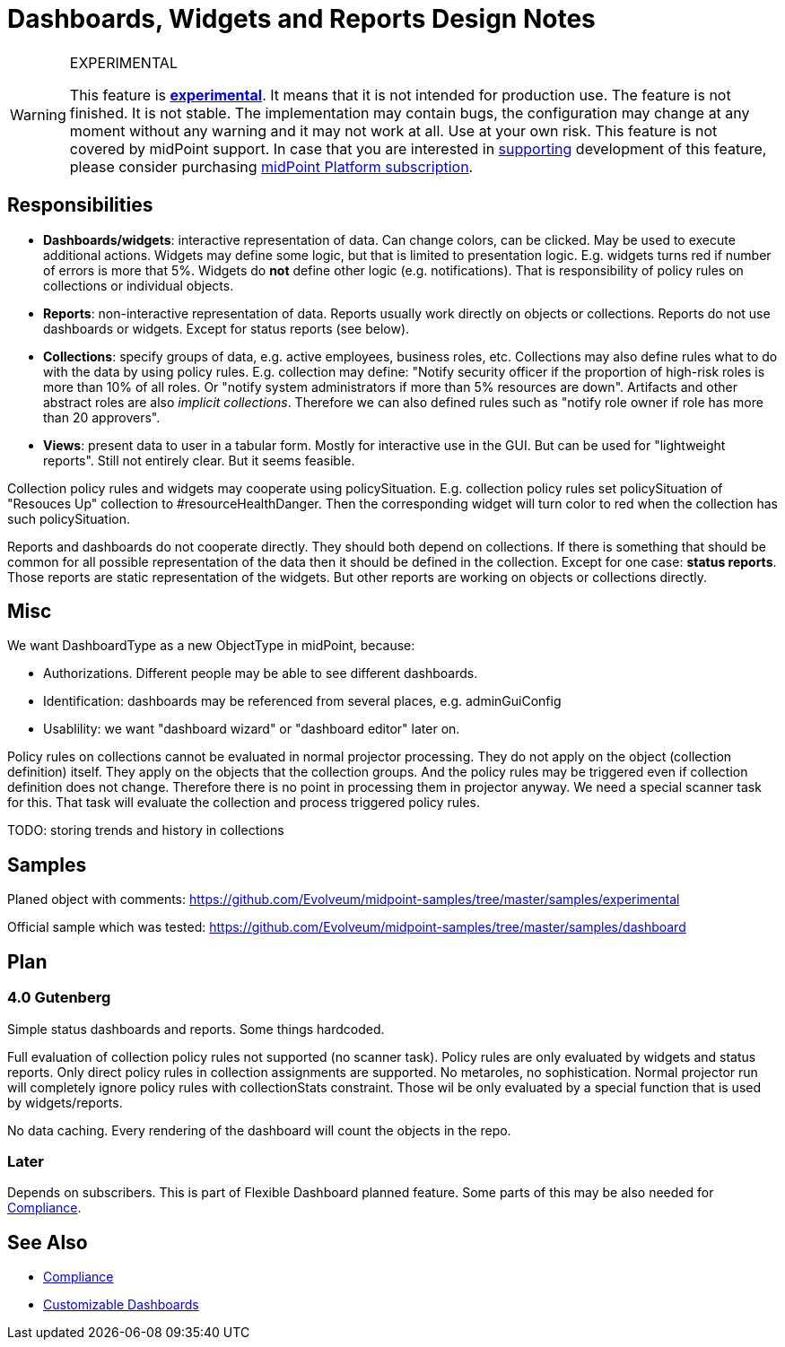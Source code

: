 = Dashboards, Widgets and Reports Design Notes
:page-wiki-name: Dashboards, Widgets and Reports Design Notes
:page-wiki-id: 27361643
:page-wiki-metadata-create-user: semancik
:page-wiki-metadata-create-date: 2019-01-28T15:45:42.471+01:00
:page-wiki-metadata-modify-user: lskublik
:page-wiki-metadata-modify-date: 2019-08-06T13:38:38.189+02:00

[WARNING]
.EXPERIMENTAL
====
This feature is *xref:/midpoint/versioning/experimental/[experimental]*. It means that it is not intended for production use.
The feature is not finished.
It is not stable.
The implementation may contain bugs, the configuration may change at any moment without any warning and it may not work at all.
Use at your own risk.
This feature is not covered by midPoint support.
In case that you are interested in xref:/support/subscription-sponsoring/[supporting] development of this feature, please consider purchasing link:https://evolveum.com/services/professional-support/[midPoint Platform subscription].

====

== Responsibilities

* *Dashboards/widgets*: interactive representation of data.
Can change colors, can be clicked.
May be used to execute additional actions.
Widgets may define some logic, but that is limited to presentation logic.
E.g. widgets turns red if number of errors is more that 5%.
Widgets do *not* define other logic (e.g. notifications).
That is responsibility of policy rules on collections or individual objects.

* *Reports*: non-interactive representation of data.
Reports usually work directly on objects or collections.
Reports do not use dashboards or widgets.
Except for status reports (see below).

* *Collections*: specify groups of data, e.g. active employees, business roles, etc.
Collections may also define rules what to do with the data by using policy rules.
E.g. collection may define: "Notify security officer if the proportion of high-risk roles is more than 10% of all roles.
Or "notify system administrators if more than 5% resources are down".
Artifacts and other abstract roles are also _implicit collections_. Therefore we can also defined rules such as "notify role owner if role has more than 20 approvers".

* *Views*: present data to user in a tabular form.
Mostly for interactive use in the GUI.
But can be used for "lightweight reports".
Still not entirely clear.
But it seems feasible.

Collection policy rules and widgets may cooperate using policySituation.
E.g. collection policy rules set policySituation of "Resouces Up" collection to #resourceHealthDanger.
Then the corresponding widget will turn color to red when the collection has such policySituation.

Reports and dashboards do not cooperate directly.
They should both depend on collections.
If there is something that should be common for all possible representation of the data then it should be defined in the collection.
Except for one case: *status reports*. Those reports are static representation of the widgets.
But other reports are working on objects or collections directly.

== Misc

We want DashboardType as a new ObjectType in midPoint, because:

* Authorizations.
Different people may be able to see different dashboards.

* Identification: dashboards may be referenced from several places, e.g. adminGuiConfig

* Usablility: we want "dashboard wizard" or "dashboard editor" later on.

Policy rules on collections cannot be evaluated in normal projector processing.
They do not apply on the object (collection definition) itself.
They apply on the objects that the collection groups.
And the policy rules may be triggered even if collection definition does not change.
Therefore there is no point in processing them in projector anyway.
We need a special scanner task for this.
That task will evaluate the collection and process triggered policy rules.

TODO: storing trends and history in collections

== Samples

Planed object with comments: link:https://github.com/Evolveum/midpoint-samples/tree/master/samples/experimental[https://github.com/Evolveum/midpoint-samples/tree/master/samples/experimental]

Official sample which was tested: link:https://github.com/Evolveum/midpoint-samples/tree/master/samples/dashboard[https://github.com/Evolveum/midpoint-samples/tree/master/samples/dashboard]

== Plan

=== 4.0 Gutenberg

Simple status dashboards and reports.
Some things hardcoded.

Full evaluation of collection policy rules not supported (no scanner task).
Policy rules are only evaluated by widgets and status reports.
Only direct policy rules in collection assignments are supported.
No metaroles, no sophistication.
Normal projector run will completely ignore policy rules with collectionStats constraint.
Those wil be only evaluated by a special function that is used by widgets/reports.

No data caching.
Every rendering of the dashboard will count the objects in the repo.

=== Later

Depends on subscribers.
This is part of Flexible Dashboard planned feature.
Some parts of this may be also needed for xref:/midpoint/features/planned/compliance/[Compliance].

== See Also

** xref:/midpoint/features/planned/compliance/[Compliance]

** xref:/midpoint/reference/admin-gui/dashboards/[Customizable Dashboards]